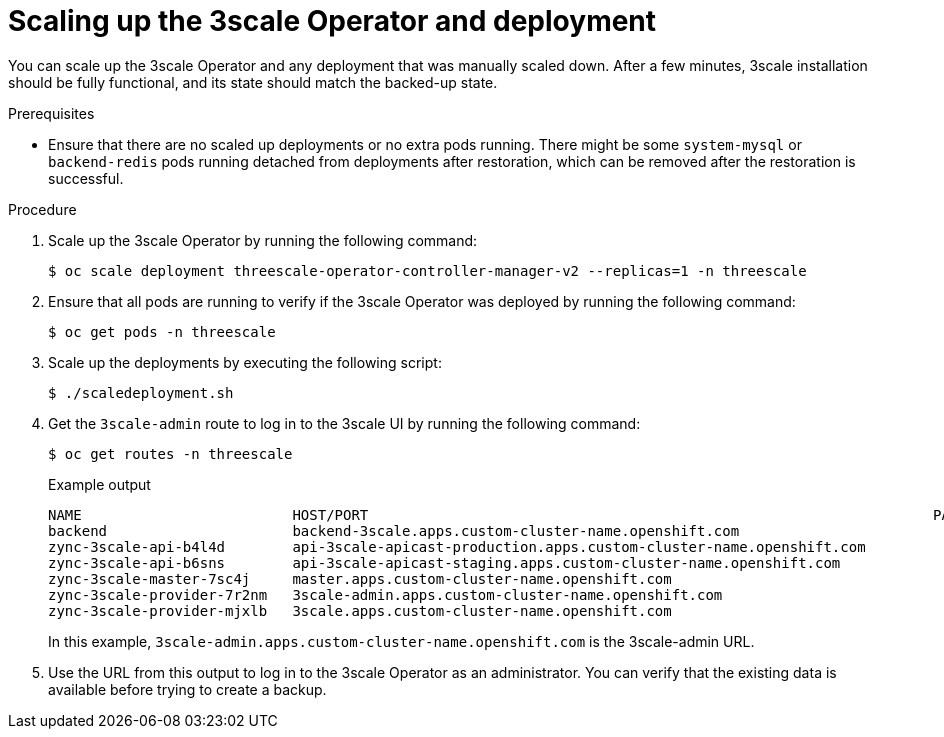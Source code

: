 :_mod-docs-content-type: PROCEDURE

//included in backing-up-and-restoring-3scale-by-using-oadp.adoc assembly

[id="scaling-up-the-3scale-operator-and-deployment_{context}"]
= Scaling up the 3scale Operator and deployment

You can scale up the 3scale Operator and any deployment that was manually scaled down. After a few minutes, 3scale installation should be fully functional, and its state should match the backed-up state.

.Prerequisites

* Ensure that there are no scaled up deployments or no extra pods running.
There might be some `system-mysql` or `backend-redis` pods running detached from deployments after restoration, which can be removed after the restoration is successful.


.Procedure

. Scale up the 3scale Operator by running the following command:
+
[source,terminal]
----
$ oc scale deployment threescale-operator-controller-manager-v2 --replicas=1 -n threescale
----

. Ensure that all pods are running to verify if the 3scale Operator was deployed by running the following command: 
+
[source,terminal]
----
$ oc get pods -n threescale
----

. Scale up the deployments by executing the following script:
+
[source,terminal]
----
$ ./scaledeployment.sh
----

. Get the `3scale-admin` route to log in to the 3scale UI by running the following command:
+
[source,terminal]
----
$ oc get routes -n threescale
----
+
.Example output
[source,terminal]
----
NAME                         HOST/PORT                                                                   PATH   SERVICES             PORT      TERMINATION     WILDCARD
backend                      backend-3scale.apps.custom-cluster-name.openshift.com                         backend-listener     http      edge/Allow      None
zync-3scale-api-b4l4d        api-3scale-apicast-production.apps.custom-cluster-name.openshift.com          apicast-production   gateway   edge/Redirect   None
zync-3scale-api-b6sns        api-3scale-apicast-staging.apps.custom-cluster-name.openshift.com             apicast-staging      gateway   edge/Redirect   None
zync-3scale-master-7sc4j     master.apps.custom-cluster-name.openshift.com                                 system-master        http      edge/Redirect   None
zync-3scale-provider-7r2nm   3scale-admin.apps.custom-cluster-name.openshift.com                           system-provider      http      edge/Redirect   None
zync-3scale-provider-mjxlb   3scale.apps.custom-cluster-name.openshift.com                                 system-developer     http      edge/Redirect   None
----
+
In this example, `3scale-admin.apps.custom-cluster-name.openshift.com` is the 3scale-admin URL.

. Use the URL from this output to log in to the 3scale Operator as an administrator. You can verify that the existing data is available before trying to create a backup.